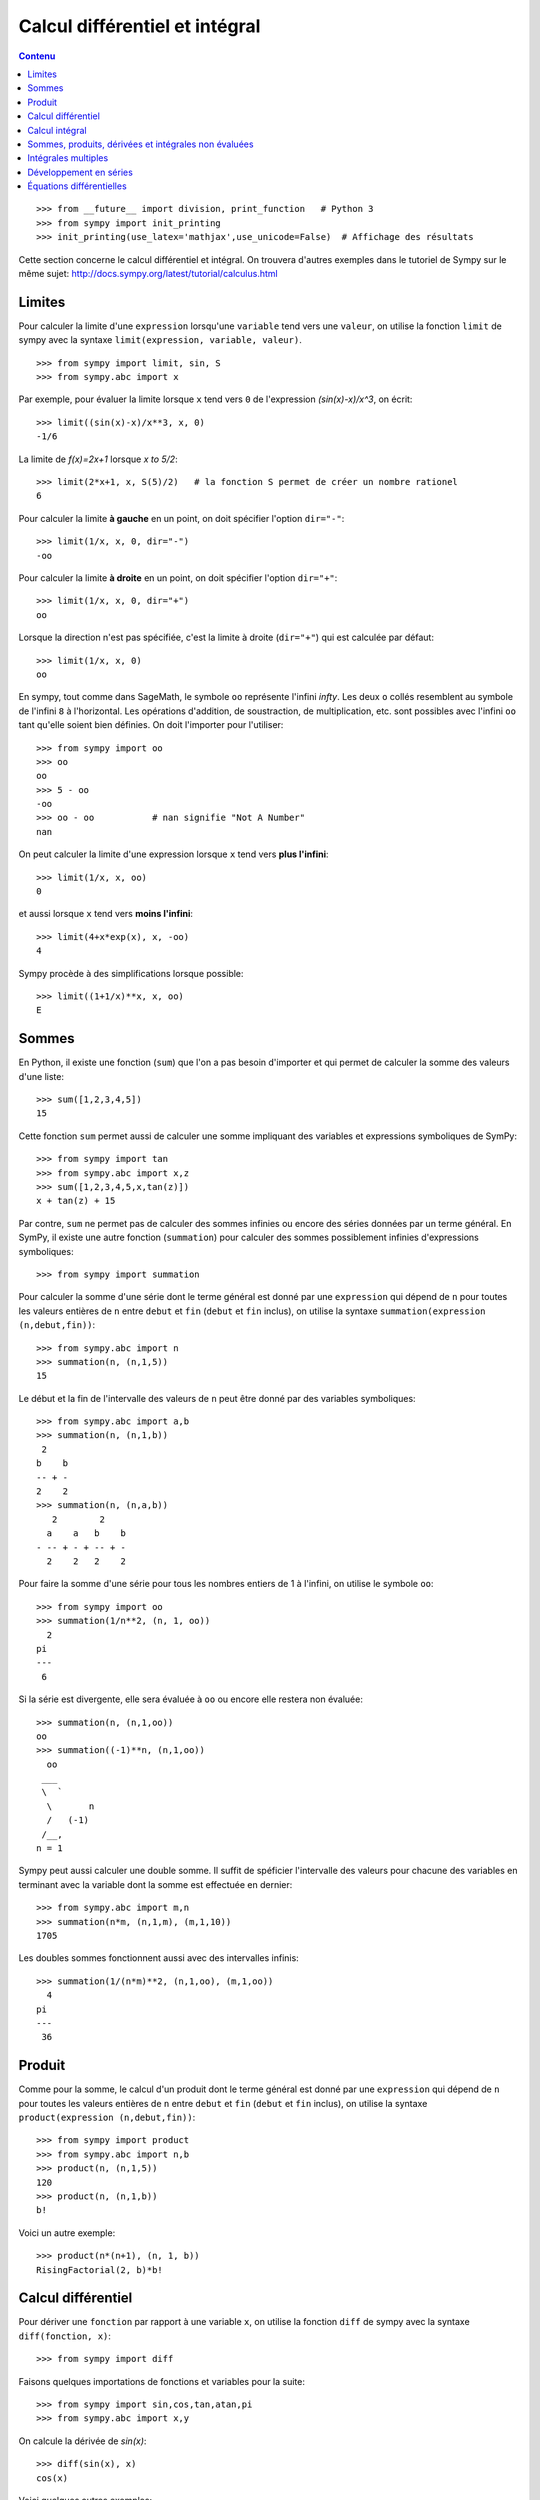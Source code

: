 Calcul différentiel et intégral
===============================

.. contents:: **Contenu**
   :local:

::

    >>> from __future__ import division, print_function   # Python 3
    >>> from sympy import init_printing
    >>> init_printing(use_latex='mathjax',use_unicode=False)  # Affichage des résultats

Cette section concerne le calcul différentiel et intégral. 
On trouvera d'autres exemples dans le tutoriel de Sympy sur le même sujet:
http://docs.sympy.org/latest/tutorial/calculus.html

Limites
-------

Pour calculer la limite d'une ``expression`` lorsqu'une ``variable`` tend vers
une ``valeur``, on utilise la fonction ``limit`` de sympy avec la syntaxe
``limit(expression, variable, valeur)``. ::

    >>> from sympy import limit, sin, S
    >>> from sympy.abc import x

Par exemple, pour évaluer la limite lorsque ``x`` tend vers ``0`` de
l'expression `(\sin(x)-x)/x^3`, on écrit::

    >>> limit((sin(x)-x)/x**3, x, 0)
    -1/6

La limite de `f(x)=2x+1` lorsque `x \to 5/2`::

    >>> limit(2*x+1, x, S(5)/2)   # la fonction S permet de créer un nombre rationel
    6

Pour calculer la limite **à gauche** en un point, on doit spécifier l'option
``dir="-"``::

    >>> limit(1/x, x, 0, dir="-")
    -oo

Pour calculer la limite **à droite** en un point, on doit spécifier l'option
``dir="+"``::

    >>> limit(1/x, x, 0, dir="+")
    oo

Lorsque la direction n'est pas spécifiée, c'est la limite à droite
(``dir="+"``) qui est calculée par défaut::

    >>> limit(1/x, x, 0)
    oo

En sympy, tout comme dans SageMath, le symbole ``oo`` représente l'infini
`\infty`. Les deux ``o`` collés resemblent au symbole de l'infini ``8`` à
l'horizontal. Les opérations d'addition, de soustraction, de multiplication,
etc. sont possibles avec l'infini ``oo`` tant qu'elle soient bien définies. On
doit l'importer pour l'utiliser::

    >>> from sympy import oo
    >>> oo
    oo
    >>> 5 - oo
    -oo
    >>> oo - oo           # nan signifie "Not A Number"
    nan

On peut calculer la limite d'une expression lorsque ``x`` tend vers **plus
l'infini**::

    >>> limit(1/x, x, oo)
    0

et aussi lorsque ``x`` tend vers **moins l'infini**::

    >>> limit(4+x*exp(x), x, -oo)
    4

Sympy procède à des simplifications lorsque possible::

    >>> limit((1+1/x)**x, x, oo)
    E

Sommes
------

En Python, il existe une fonction (``sum``) que l'on a pas besoin d'importer et
qui permet de calculer la somme des valeurs d'une liste::

    >>> sum([1,2,3,4,5])
    15

Cette fonction ``sum`` permet aussi de calculer une somme impliquant des
variables et expressions symboliques de SymPy::

    >>> from sympy import tan
    >>> from sympy.abc import x,z
    >>> sum([1,2,3,4,5,x,tan(z)])
    x + tan(z) + 15

Par contre, ``sum`` ne permet pas de calculer des sommes infinies ou encore des
séries données par un terme général. En SymPy, il existe une autre fonction
(``summation``) pour calculer des sommes possiblement infinies d'expressions
symboliques::

    >>> from sympy import summation

Pour calculer la somme d'une série dont le terme général est donné par une
``expression`` qui dépend de ``n`` pour toutes les valeurs entières de ``n``
entre ``debut`` et ``fin`` (``debut`` et ``fin`` inclus), on utilise la syntaxe
``summation(expression (n,debut,fin))``::

    >>> from sympy.abc import n
    >>> summation(n, (n,1,5))
    15

Le début et la fin de l'intervalle des valeurs de ``n`` peut être donné par des
variables symboliques::

    >>> from sympy.abc import a,b
    >>> summation(n, (n,1,b))
     2
    b    b
    -- + -
    2    2
    >>> summation(n, (n,a,b))
       2        2
      a    a   b    b
    - -- + - + -- + -
      2    2   2    2

Pour faire la somme d'une série pour tous les nombres entiers de 1 à l'infini,
on utilise le symbole ``oo``::

    >>> from sympy import oo
    >>> summation(1/n**2, (n, 1, oo))
      2
    pi
    ---
     6

Si la série est divergente, elle sera évaluée à ``oo`` ou encore elle restera
non évaluée::

    >>> summation(n, (n,1,oo))
    oo
    >>> summation((-1)**n, (n,1,oo))
      oo
     ___
     \  `
      \       n
      /   (-1)
     /__,
    n = 1

Sympy peut aussi calculer une double somme. Il suffit de spéficier l'intervalle
des valeurs pour chacune des variables en terminant avec la variable dont la
somme est effectuée en dernier::

    >>> from sympy.abc import m,n
    >>> summation(n*m, (n,1,m), (m,1,10))
    1705

Les doubles sommes fonctionnent aussi avec des intervalles infinis::

    >>> summation(1/(n*m)**2, (n,1,oo), (m,1,oo))
      4
    pi
    ---
     36

Produit
-------

Comme pour la somme, le calcul d'un produit dont le terme général est donné par
une ``expression`` qui dépend de ``n`` pour toutes les valeurs entières de
``n`` entre ``debut`` et ``fin`` (``debut`` et ``fin`` inclus), on utilise la
syntaxe ``product(expression (n,debut,fin))``::

    >>> from sympy import product
    >>> from sympy.abc import n,b
    >>> product(n, (n,1,5))
    120
    >>> product(n, (n,1,b))
    b!

Voici un autre exemple::

    >>> product(n*(n+1), (n, 1, b))
    RisingFactorial(2, b)*b!

Calcul différentiel
-------------------

Pour dériver une ``fonction`` par rapport à une variable ``x``, on utilise la
fonction ``diff`` de sympy avec la syntaxe ``diff(fonction, x)``:: 

    >>> from sympy import diff

Faisons quelques importations de fonctions et variables pour la suite::

    >>> from sympy import sin,cos,tan,atan,pi
    >>> from sympy.abc import x,y

On calcule la dérivée de `\sin(x)`::

    >>> diff(sin(x), x)
    cos(x)

Voici quelques autres exemples::

    >>> diff(cos(x**3), x)
        2    / 3\
    -3*x *sin\x /
    >>> diff(atan(2*x), x)
       2
    --------
       2
    4*x  + 1
    >>> diff(1/tan(x), x)
         2
    - tan (x) - 1
    -------------
          2
       tan (x)

Pour calculer la i-ème dérivée d'une fonction, on ajoute autant de variables
que nécessaire ou bien on spécifie le nombre de dérivées à faire::

    >>> diff(sin(x), x, x, x)
    -cos(x)
    >>> diff(sin(x), x, 3)
    -cos(x)

Cela fonctionne aussi avec des variables différentes::

    >>> diff(x**2*y**3, x, y, y)
    12*x*y

Calcul intégral
---------------

Le calcul d'une intégrale indéfinie se fait avec la fonction ``integrate`` avec
la syntaxe ``integrate(f, x)``::

    >>> from sympy import integrate

Par exemple::

    >>> integrate(1/x, x)
    log(x)

Le calcul d'une intégrale définie se fait aussi avec la fonction
``integrate`` avec la syntaxe ``integrate(f, (x, a, b))``::

    >>> integrate(1/x, (x, 1, 57))
    log(57)

Voici quelques autres exemples::

    >>> from sympy import exp
    >>> integrate(cos(x)*exp(x), x)
     x           x
    e *sin(x)   e *cos(x)
    --------- + ---------
        2           2

::

    >>> integrate(x**2, (x,0,1))
    1/3

L'intégrale d'une fonction rationnelle::

    >>> integrate((x+1)/(x**2+4*x+4), x)
                   1
    log(x + 2) + -----
                 x + 2

L'intégrale d'une fonction exponentielle polynomiale::

    >>> integrate(5*x**2 * exp(x) * sin(x), x)
       2  x             2  x                             x             x
    5*x *e *sin(x)   5*x *e *cos(x)        x          5*e *sin(x)   5*e *cos(x)
    -------------- - -------------- + 5*x*e *cos(x) - ----------- - -----------
          2                2                               2             2

Deux intégrales non élémentaires::

    >>> from sympy import erf
    >>> integrate(exp(-x**2)*erf(x), x)
      ____    2
    \/ pi *erf (x)
    --------------
          4

Calculer l'intégrale de `x^2 \cos(x)` par rapport à `x`::

    >>> integrate(x**2 * cos(x), x)
     2
    x *sin(x) + 2*x*cos(x) - 2*sin(x)

Calculer l'intégrale définie de `x^2 \cos(x)` par rapport à `x` sur
l'intervalle de `0` à `\pi/2`::

    >>> integrate(x**2 * cos(x), (x, 0, pi/2))
           2
         pi
    -2 + ---
          4

Sommes, produits, dérivées et intégrales non évaluées
-----------------------------------------------------

Les fonctions ``summation``, ``product``, ``diff`` et ``integrate`` ont tous un
équivalent qui retourne un résultat non évalué. Elles s'utilisent avec la même
syntaxe, mais portent un autre nom et commencent avec une majuscule: ``Sum``,
``Product``, ``Derivative``, ``Integral``.

::

    >>> from sympy import Sum, Product, Derivative, Integral, sin, oo
    >>> from sympy.abc import n, x
    >>> Sum(1/n**2, (n, 1, oo))
      oo
    ____
    \   `
     \    1
      \   --
      /    2
     /    n
    /___,
    n = 1
    >>> Product(n, (n,1,10))
      10
    _____
    |   | n
    |   |
    n = 1
    >>> Derivative(sin(x**2), x)
    d /   / 2\\
    --\sin\x //
    dx
    >>> Integral(1/x**2, (x,1,oo))
     oo
      /
     |
     |  1
     |  -- dx
     |   2
     |  x
     |
    /
    1

Pour les évaluer, on ajoute ``.doit()``::

    >>> Sum(1/n**2, (n, 1, oo)).doit()
      2
    pi
    ---
     6
    >>> Product(n, (n,1,10)).doit()
    3628800
    >>> Derivative(sin(x**2), x).doit()
           / 2\
    2*x*cos\x /
    >>> Integral(1/x**2, (x,1,oo)).doit()
    1

Cela est utile pour écrire des équations::

    >>> A = Sum(1/n**2, (n, 1, oo))
    >>> B = Product(n, (n,1,10))
    >>> C = Derivative(sin(x**2), x)
    >>> D = Integral(1/x**2, (x,1,oo))
    >>> from sympy import Eq
    >>> Eq(A, A.doit())
      oo
    ____
    \   `        2
     \    1    pi
      \   -- = ---
      /    2    6
     /    n
    /___,
    n = 1
    >>> Eq(B, B.doit())
      10
    _____
    |   | n = 3628800
    |   |
    n = 1
    >>> Eq(C, C.doit())
    d /   / 2\\          / 2\
    --\sin\x // = 2*x*cos\x /
    dx
    >>> Eq(D, D.doit())
     oo
      /
     |
     |  1
     |  -- dx = 1
     |   2
     |  x
     |
    /
    1

Intégrales multiples
--------------------

Pour faire une intégrale double, on peut intégrer le résultat d'une première
intégration comme ceci::

    >>> from sympy.abc import x,y
    >>> integrate(integrate(x**2+y**2, x), y)
     3        3
    x *y   x*y
    ---- + ----
     3      3

Mais, il est plus commode d'utiliser une seule fois la commande ``integrate``
et sympy permet de le faire::

    >>> integrate(x**2+y**2, x, y)
     3        3
    x *y   x*y
    ---- + ----
     3      3

Pour les intégrales définies multiples, on spécifie les intervalles pour chaque
variable entre parenthèses. Ici, on fait l'intégrale sur les valeurs de ``x``
dans l'intervalle ``[0,y]``, puis pour les valeurs de ``y`` dans l'intervalle
``[0,10]``::

    >>> integrate(x**2+y**2, (x,0,y), (y,0,10))
    10000/3

Développement en séries
-----------------------

On calcule la série de Taylor d'une ``expression`` qui dépend de ``x`` au point
``x0`` d'ordre ``n`` avec la syntaxe ``series(expression, x, x0, n)``. Par
exemple, la série de Maclaurin (une série de Maclaurin est une série de Taylor
au point `x_0=0`) de `\cos(x)` d'ordre 14 est::

    >>> from sympy import series, cos
    >>> from sympy.abc import x
    >>> series(cos(x), x, 0, 14)
         2    4     6      8       10         12
        x    x     x      x       x          x         / 14\
    1 - -- + -- - --- + ----- - ------- + --------- + O\x  /
        2    24   720   40320   3628800   479001600

Par défaut, le développement est efféctuée en ``0`` et est d'ordre 6::

    >>> series(cos(x), x)
         2    4
        x    x     / 6\
    1 - -- + -- + O\x /
        2    24

De façon équivalente, on peut aussi utilise la syntaxe ``expression.series(x,
x0, n)``::

    >>> (1/cos(x**2)).series(x, 0, 14)
         4      8       12
        x    5*x    61*x      / 14\
    1 + -- + ---- + ------ + O\x  /
        2     24     720

Le développement de Taylor de `\log` se fait en `x_0=1`::

    >>> from sympy import log
    >>> series(log(x), x, 0)
    log(x)
    >>> series(log(x), x, 1)
                2          3          4          5
         (x - 1)    (x - 1)    (x - 1)    (x - 1)         /       6        \
    -1 - -------- + -------- - -------- + -------- + x + O\(x - 1) ; x -> 1/
            2          3          4          5

Équations différentielles
-------------------------

Une équation différentielle est une relation entre une fonction inconnue et ses
dérivées. Comme la fonction est inconnue, on doit la définir de façon abstraite
comme ceci::

    >>> from sympy import Function
    >>> f = Function("f")

Déjà, cela permet d'écrire ``f`` et ``f(x)``::

    >>> f
    f
    >>> from sympy.abc import x
    >>> f(x)
    f(x)

On peut définir les dérivées de ``f`` à l'aide de la fonction ``Derivative`` de
sympy::

    >>> from sympy import Derivative
    >>> Derivative(f(x), x)             # ordre 1
    d
    --(f(x))
    dx
    >>> Derivative(f(x), x, x)          # ordre 2
      2
     d
    ---(f(x))
      2
    dx

En utilisant, ``Eq`` on peut définir une équation impliquant la fonction f et
ses dérivées, c'est-à-dire une équation différentielle::

    >>> Eq(f(x), Derivative(f(x),x))
           d
    f(x) = --(f(x))
           dx

Puis, on peut la résoudre avec la fonction ``dsolve`` de sympy avec la syntaxe
``dsolve(equation, f(x))`` et trouver quelle fonction ``f(x)`` est égale à sa
propre dérivée::

    >>> from sympy import dsolve
    >>> dsolve(Eq(f(x), Derivative(f(x),x)), f(x))
               x
    f(x) = C1*e

Voici un autre exemple qui trouve une fonction égale à l'opposé de sa dérivée
d'ordre 2::

    >>> Eq(f(x), -Derivative(f(x),x,x))
               2
              d
    f(x) = - ---(f(x))
               2
             dx
    >>> dsolve(Eq(f(x), -Derivative(f(x),x,x)), f(x))
    f(x) = C1*sin(x) + C2*cos(x)

Résoudre une équation différentielle ordinaire comme `f''(x) + 9 f(x) = 1` ::

    >>> dsolve(Eq(Derivative(f(x),x,x) + 9*f(x), 1), f(x))
    f(x) = C1*sin(3*x) + C2*cos(3*x) + 1/9

Pour définir la dérivée, on peut aussi utiliser ``.diff()``. L'exemple
précédent s'écrit::

    >>> dsolve(Eq(f(x).diff(x, x) + 9*f(x), 1), f(x))
    f(x) = C1*sin(3*x) + C2*cos(3*x) + 1/9

Finalement, voici un exemple impliquant deux équations::

    >>> from sympy.abc import x,y,t
    >>> eq1 = Eq(Derivative(x(t),t), x(t)*y(t)*sin(t))
    >>> eq2 = Eq(Derivative(y(t),t), y(t)**2*sin(t))
    >>> systeme = [eq1, eq2]
    >>> systeme
     d                            d           2
    [--(x(t)) = x(t)*y(t)*sin(t), --(y(t)) = y (t)*sin(t)]
     dt                           dt
    >>> dsolve(systeme)
                       C1
                     -e                     -1
    set([x(t) = ---------------, y(t) = -----------])
                    C1                  C1 - cos(t)
                C2*e   - cos(t)

